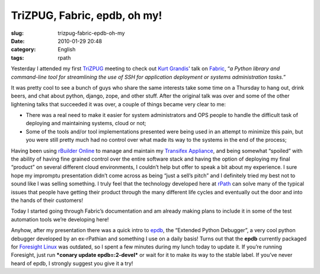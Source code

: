 TriZPUG, Fabric, epdb, oh my!
#############################
:slug: trizpug-fabric-epdb-oh-my
:date: 2010-01-29 20:48
:category: English
:tags: rpath

Yesterday I attended my first `TriZPUG <http://trizpug.org/>`__ meeting
to check out `Kurt Grandis <http://kurtgrandis.com/>`__' talk on
`Fabric <http://docs.fabfile.org/0.9.0/>`__, “\ *a Python library and
command-line tool for streamlining the use of SSH for application
deployment or systems administration tasks.*\ ”

It was pretty cool to see a bunch of guys who share the same interests
take some time on a Thursday to hang out, drink beers, and chat about
python, django, zope, and other stuff. After the original talk was over
and some of the other lightening talks that succeeded it was over, a
couple of things became very clear to me:

-  There was a real need to make it easier for system administrators and
   OPS people to handle the difficult task of deploying and maintaining
   systems, cloud or not;
-  Some of the tools and/or tool implementations presented were being
   used in an attempt to minimize this pain, but you were still pretty
   much had no control over what made its way to the systems in the end
   of the process;

Having been using `rBuilder Online <http://www.rpath.org>`__ to manage
and maintain my `Transifex Appliance <http://bit.ly/Transifex>`__, and
being somewhat “spoiled” with the ability of having fine grained control
over the entire software stack and having the option of deploying my
final “product” on several different cloud environments, I couldn’t help
but offer to speak a bit about my experience. I sure hope my impromptu
presentation didn’t come across as being “just a sell’s pitch” and I
definitely tried my best not to sound like I was selling something. I
truly feel that the technology developed here at
`rPath <http://www.rpath.com>`__ can solve many of the typical issues
that people have getting their product through the many different life
cycles and eventually out the door and into the hands of their
customers!

Today I started going through Fabric’s documentation and am already
making plans to include it in some of the test automation tools we’re
developing here!

Anyhow, after my presentation there was a quick intro to
`epdb <http://bitbucket.org/dugan/epdb/>`__, the “Extended Python
Debugger”, a very cool python debugger developed by an ex-rPathian and
something I use on a daily basis! Turns out that the **epdb** currently
packaged for `Foresight Linux <http://foresightlinux.org>`__ was
outdated, so I spent a few minutes during my lunch today to update it.
If you’re running Foresight, just run ***conary update epdb=:2-devel***
or wait for it to make its way to the stable label. If you’ve never
heard of epdb, I strongly suggest you give it a try!
